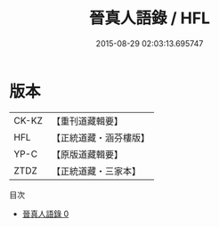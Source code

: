 #+TITLE: 晉真人語錄 / HFL

#+DATE: 2015-08-29 02:03:13.695747
* 版本
 |     CK-KZ|【重刊道藏輯要】|
 |       HFL|【正統道藏・涵芬樓版】|
 |      YP-C|【原版道藏輯要】|
 |      ZTDZ|【正統道藏・三家本】|
目次
 - [[file:KR5d0079_000.txt][晉真人語錄 0]]
